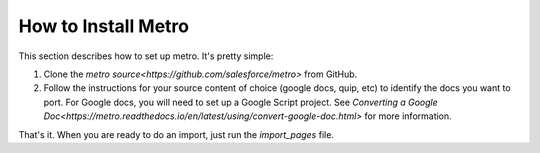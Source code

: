 ====================
How to Install Metro
====================

..
  * Copyright (c) 2018, salesforce.com, inc.
  * All rights reserved.
  * SPDX-License-Identifier: BSD-3-Clause
  * For full license text, see the LICENSE file in the repo root or https://opensource.org/licenses/BSD-3-Clause

This section describes how to set up metro. It's pretty simple:

1. Clone the `metro source<https://github.com/salesforce/metro>` from GitHub. 
2. Follow the instructions for your source content of choice (google docs, quip, etc) to identify the docs you want to port. For Google docs, you will need to set up a Google Script project. See `Converting a Google Doc<https://metro.readthedocs.io/en/latest/using/convert-google-doc.html>` for more information.

That's it. When you are ready to do an import, just run the *import_pages* file.
